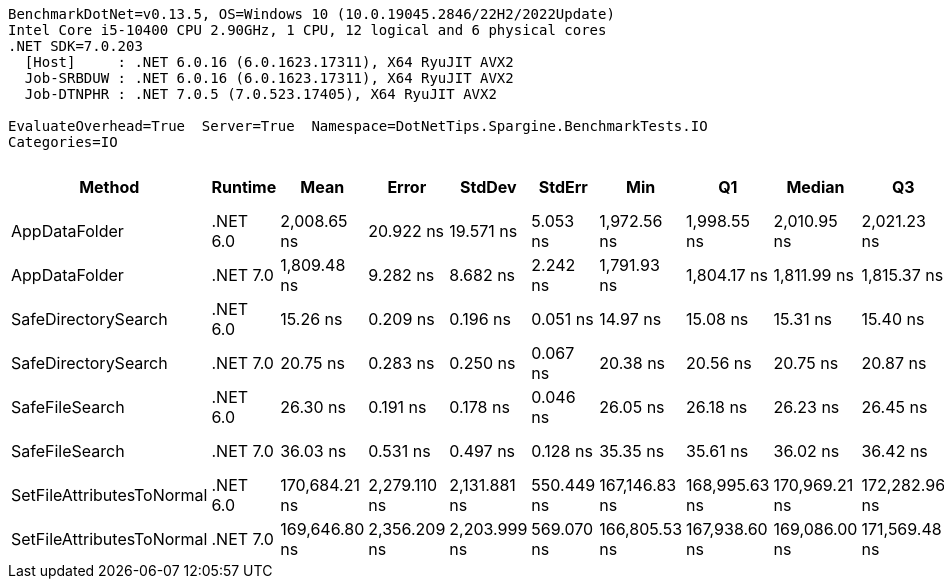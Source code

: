 ....
BenchmarkDotNet=v0.13.5, OS=Windows 10 (10.0.19045.2846/22H2/2022Update)
Intel Core i5-10400 CPU 2.90GHz, 1 CPU, 12 logical and 6 physical cores
.NET SDK=7.0.203
  [Host]     : .NET 6.0.16 (6.0.1623.17311), X64 RyuJIT AVX2
  Job-SRBDUW : .NET 6.0.16 (6.0.1623.17311), X64 RyuJIT AVX2
  Job-DTNPHR : .NET 7.0.5 (7.0.523.17405), X64 RyuJIT AVX2

EvaluateOverhead=True  Server=True  Namespace=DotNetTips.Spargine.BenchmarkTests.IO  
Categories=IO  
....
[options="header"]
|===
|                     Method|   Runtime|           Mean|         Error|        StdDev|      StdErr|            Min|             Q1|         Median|             Q3|            Max|          Op/s|  CI99.9% Margin|  Iterations|  Kurtosis|  MValue|  Skewness|  Rank|  LogicalGroup|  Baseline|  Code Size|  Allocated
|              AppDataFolder|  .NET 6.0|    2,008.65 ns|     20.922 ns|     19.571 ns|    5.053 ns|    1,972.56 ns|    1,998.55 ns|    2,010.95 ns|    2,021.23 ns|    2,044.20 ns|     497,847.3|      20.9222 ns|       15.00|     2.393|   2.000|   -0.3532|     6|             *|        No|      439 B|      736 B
|              AppDataFolder|  .NET 7.0|    1,809.48 ns|      9.282 ns|      8.682 ns|    2.242 ns|    1,791.93 ns|    1,804.17 ns|    1,811.99 ns|    1,815.37 ns|    1,825.20 ns|     552,643.7|       9.2819 ns|       15.00|     2.241|   2.000|   -0.2546|     5|             *|        No|      452 B|      744 B
|        SafeDirectorySearch|  .NET 6.0|       15.26 ns|      0.209 ns|      0.196 ns|    0.051 ns|       14.97 ns|       15.08 ns|       15.31 ns|       15.40 ns|       15.51 ns|  65,532,318.9|       0.2092 ns|       15.00|     1.401|   2.000|   -0.2500|     1|             *|        No|      160 B|      104 B
|        SafeDirectorySearch|  .NET 7.0|       20.75 ns|      0.283 ns|      0.250 ns|    0.067 ns|       20.38 ns|       20.56 ns|       20.75 ns|       20.87 ns|       21.23 ns|  48,197,289.4|       0.2826 ns|       14.00|     2.098|   2.000|    0.3102|     2|             *|        No|      161 B|      104 B
|             SafeFileSearch|  .NET 6.0|       26.30 ns|      0.191 ns|      0.178 ns|    0.046 ns|       26.05 ns|       26.18 ns|       26.23 ns|       26.45 ns|       26.62 ns|  38,017,786.8|       0.1906 ns|       15.00|     1.725|   2.000|    0.4541|     3|             *|        No|      311 B|      168 B
|             SafeFileSearch|  .NET 7.0|       36.03 ns|      0.531 ns|      0.497 ns|    0.128 ns|       35.35 ns|       35.61 ns|       36.02 ns|       36.42 ns|       36.88 ns|  27,751,782.2|       0.5311 ns|       15.00|     1.579|   2.000|    0.2251|     4|             *|        No|    1,339 B|      168 B
|  SetFileAttributesToNormal|  .NET 6.0|  170,684.21 ns|  2,279.110 ns|  2,131.881 ns|  550.449 ns|  167,146.83 ns|  168,995.63 ns|  170,969.21 ns|  172,282.96 ns|  174,641.02 ns|       5,858.8|   2,279.1105 ns|       15.00|     1.901|   2.000|   -0.1318|     7|             *|        No|      229 B|     1008 B
|  SetFileAttributesToNormal|  .NET 7.0|  169,646.80 ns|  2,356.209 ns|  2,203.999 ns|  569.070 ns|  166,805.53 ns|  167,938.60 ns|  169,086.00 ns|  171,569.48 ns|  173,853.53 ns|       5,894.6|   2,356.2089 ns|       15.00|     1.753|   2.000|    0.4982|     7|             *|        No|    1,585 B|     1008 B
|===

